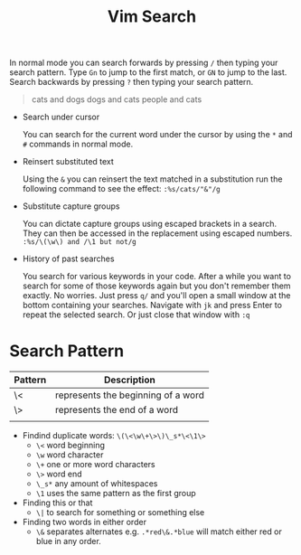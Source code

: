 #+title: Vim Search

In normal mode you can search forwards by pressing =/= then typing your search
pattern. Type =Gn= to jump to the first match, or =GN= to jump to the last. Search backwards by pressing =?= then typing your search pattern.

#+begin_quote
cats and dogs
dogs and cats
people and cats
#+end_quote

- Search under cursor

  You can search for the current word under the cursor by using the =*= and =#=
  commands in normal mode.

- Reinsert substituted text

  Using the =&= you can reinsert the text matched in a substitution
  run the following command to see the effect: =:%s/cats/"&"/g=

- Substitute capture groups

  You can dictate capture groups using escaped brackets in a search. They can
  then be accessed in the replacement using escaped numbers.
  =:%s/\(\w\) and /\1 but not/g=

- History of past searches

  You search for various keywords in your code. After a while you want to search
  for some of those keywords again but you don't remember them exactly. No
  worries. Just press =q/= and you'll open a small window at the bottom
  containing your searches. Navigate with =jk= and press Enter to repeat the
  selected search. Or just close that window with =:q=


* Search Pattern

| Pattern | Description                        |
|---------+------------------------------------|
| \<      | represents the beginning of a word |
| \>      | represents the end of a word       |
|         |                                    |

- Findind duplicate words: =\(\<\w\+\>\)\_s*\<\1\>=
  - =\<= word beginning
  - =\w= word character
  - =\+= one or more word characters
  - =\>= word end
  - =\_s*= any amount of whitespaces
  - =\1= uses the same pattern as the first group

- Finding this or that
  - =\|= to search for something or something else

- Finding two words in either order
  - =\&= separates alternates e.g. =.*red\&.*blue= will match either red or blue in any order.
